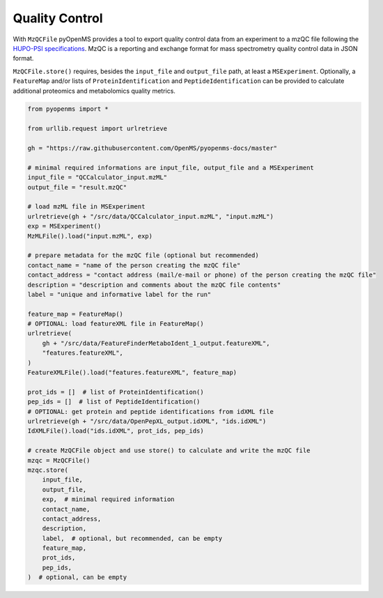 Quality Control 
===============

With ``MzQCFile`` pyOpenMS provides a tool to export quality control data from an experiment to a mzQC file following the
`HUPO-PSI specifications
<https://github.com/HUPO-PSI/mzQC>`_. MzQC is a reporting and exchange format for mass spectrometry
quality control data in JSON format.

``MzQCFile.store()`` requires, besides the ``input_file`` and ``output_file`` path, at least a ``MSExperiment``. Optionally, 
a ``FeatureMap`` and/or lists of ``ProteinIdentification`` and ``PeptideIdentification`` can be provided to calculate additional
proteomics and metabolomics quality metrics.

.. code-block:: python

    from pyopenms import *

    from urllib.request import urlretrieve

    gh = "https://raw.githubusercontent.com/OpenMS/pyopenms-docs/master"

    # minimal required informations are input_file, output_file and a MSExperiment
    input_file = "QCCalculator_input.mzML"
    output_file = "result.mzQC"

    # load mzML file in MSExperiment
    urlretrieve(gh + "/src/data/QCCalculator_input.mzML", "input.mzML")
    exp = MSExperiment()
    MzMLFile().load("input.mzML", exp)

    # prepare metadata for the mzQC file (optional but recommended)
    contact_name = "name of the person creating the mzQC file"
    contact_address = "contact address (mail/e-mail or phone) of the person creating the mzQC file"
    description = "description and comments about the mzQC file contents"
    label = "unique and informative label for the run"

    feature_map = FeatureMap()
    # OPTIONAL: load featureXML file in FeatureMap()
    urlretrieve(
        gh + "/src/data/FeatureFinderMetaboIdent_1_output.featureXML",
        "features.featureXML",
    )
    FeatureXMLFile().load("features.featureXML", feature_map)

    prot_ids = []  # list of ProteinIdentification()
    pep_ids = []  # list of PeptideIdentification()
    # OPTIONAL: get protein and peptide identifications from idXML file
    urlretrieve(gh + "/src/data/OpenPepXL_output.idXML", "ids.idXML")
    IdXMLFile().load("ids.idXML", prot_ids, pep_ids)

    # create MzQCFile object and use store() to calculate and write the mzQC file
    mzqc = MzQCFile()
    mzqc.store(
        input_file,
        output_file,
        exp,  # minimal required information
        contact_name,
        contact_address,
        description,
        label,  # optional, but recommended, can be empty
        feature_map,
        prot_ids,
        pep_ids,
    )  # optional, can be empty
